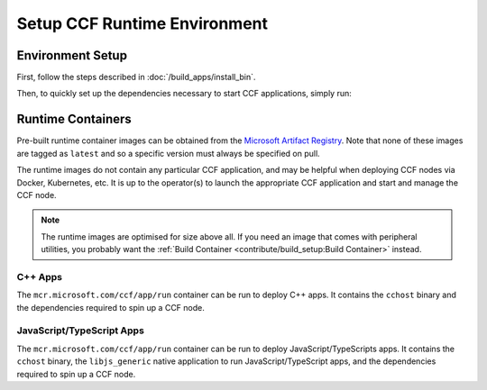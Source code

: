 Setup CCF Runtime Environment
=============================

Environment Setup
-----------------

First, follow the steps described in :doc:`/build_apps/install_bin`.

Then, to quickly set up the dependencies necessary to start CCF applications, simply run:

.. tab:: SGX

    .. code-block:: bash

        $ cd /opt/ccf_sgx/getting_started/setup_vm
        $ ./run.sh app-run.yml --extra-vars "platform=sgx" --extra-vars "clang_version=11"

.. tab:: SNP

    .. code-block:: bash

        $ cd /opt/ccf_snp/getting_started/setup_vm
        $ ./run.sh app-run.yml --extra-vars "platform=snp" --extra-vars "clang_version=15"

.. tab:: Virtual

    .. code-block:: bash

        $ cd /opt/ccf_virtual/getting_started/setup_vm
        $ ./run.sh app-run.yml --extra-vars "platform=virtual" --extra-vars "clang_version=15"


Runtime Containers
------------------

Pre-built runtime container images can be obtained from the `Microsoft Artifact Registry <https://mcr.microsoft.com/en-us/catalog?search=ccf>`_. Note that none of these images are tagged as ``latest`` and so a specific version must always be specified on pull.

The runtime images do not contain any particular CCF application, and may be helpful when deploying CCF nodes via Docker, Kubernetes, etc. It is up to the operator(s) to launch the appropriate CCF application and start and manage the CCF node.

.. note:: The runtime images are optimised for size above all. If you need an image that comes with peripheral utilities, you probably want the :ref:`Build Container <contribute/build_setup:Build Container>` instead.

C++ Apps
~~~~~~~~

The ``mcr.microsoft.com/ccf/app/run`` container can be run to deploy C++ apps. It contains the ``cchost`` binary and the dependencies required to spin up a CCF node.

.. tab:: SGX

    .. code-block:: bash

        $ export VERSION="4.0.0"
        $ docker pull mcr.microsoft.com/ccf/app/run:$VERSION-sgx

.. tab:: SNP

    .. code-block:: bash

        $ export VERSION="4.0.0"
        $ docker pull mcr.microsoft.com/ccf/app/run:$VERSION-snp

.. tab:: Virtual

    .. code-block:: bash

        $ export VERSION="4.0.0"
        $ docker pull mcr.microsoft.com/ccf/app/run:$VERSION-virtual


JavaScript/TypeScript Apps
~~~~~~~~~~~~~~~~~~~~~~~~~~

The ``mcr.microsoft.com/ccf/app/run`` container can be run to deploy JavaScript/TypeScripts apps. It contains the ``cchost`` binary, the ``libjs_generic`` native application to run JavaScript/TypeScript apps, and the dependencies required to spin up a CCF node.

.. tab:: SGX

    .. code-block:: bash

        $ export VERSION="4.0.0"
        $ docker pull mcr.microsoft.com/ccf/app/run-js:$VERSION-sgx

.. tab:: SNP

    .. code-block:: bash

        $ export VERSION="4.0.0"
        $ docker pull mcr.microsoft.com/ccf/app/run-js:$VERSION-snp

.. tab:: Virtual

    .. code-block:: bash

        $ export VERSION="4.0.0"
        $ docker pull mcr.microsoft.com/ccf/app/run-js:$VERSION-virtual